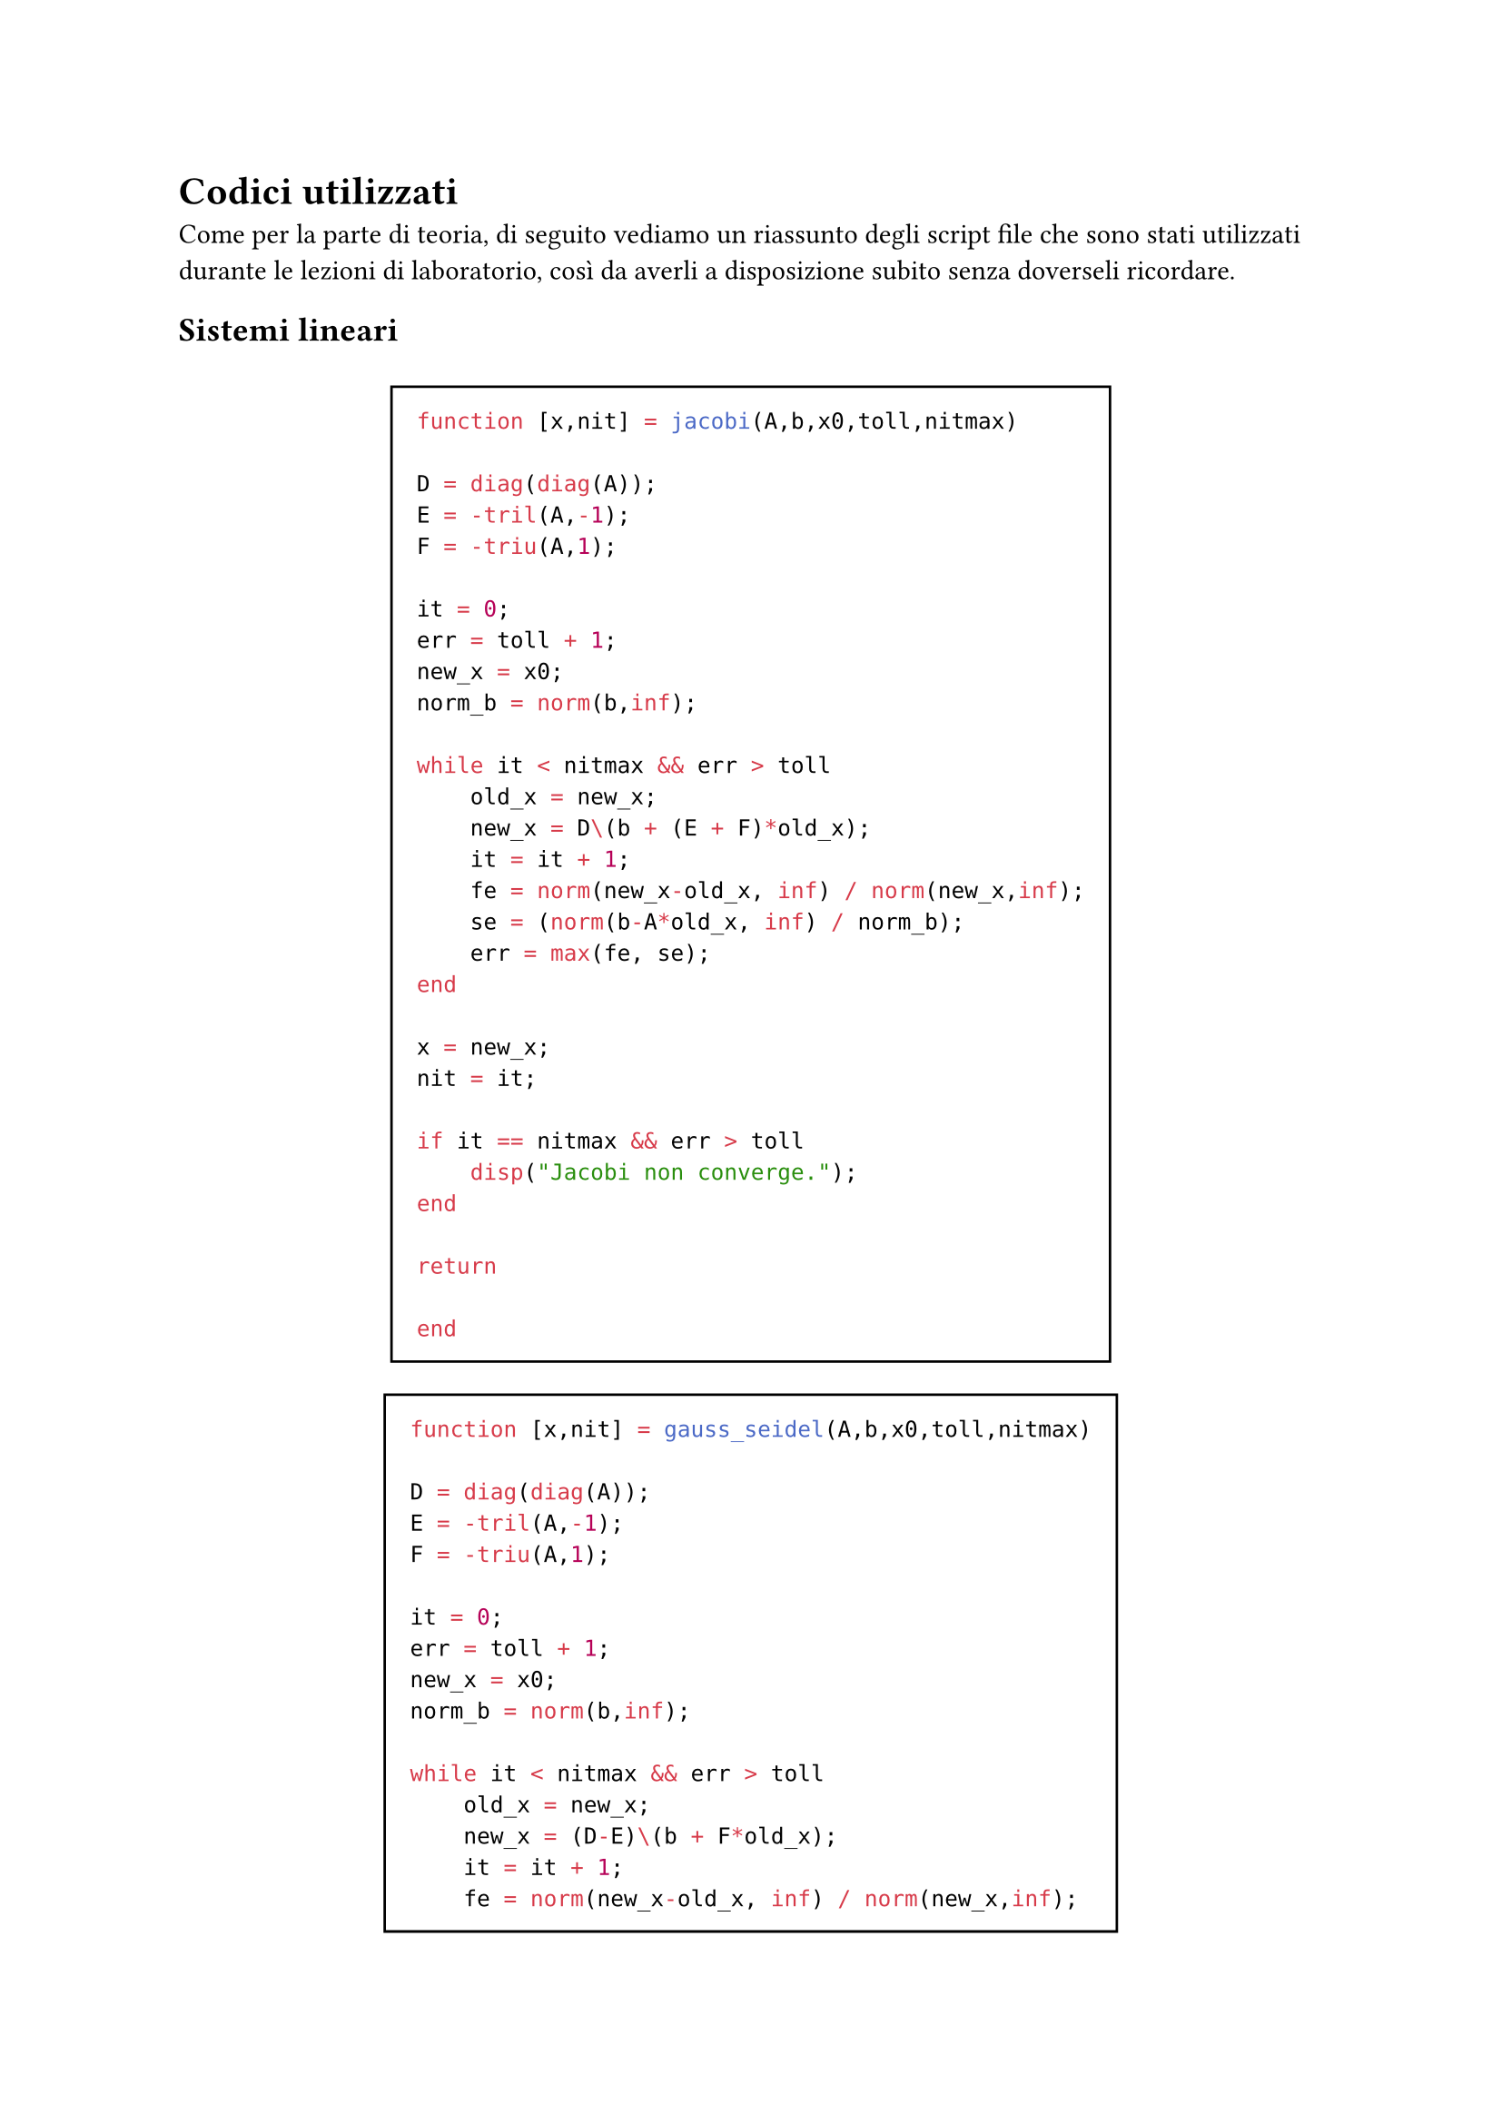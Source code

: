 // Setup

// Capitolo

= Codici utilizzati

Come per la parte di teoria, di seguito vediamo un riassunto degli script file che sono stati utilizzati durante le lezioni di laboratorio, così da averli a disposizione subito senza doverseli ricordare.

== Sistemi lineari

#v(10pt)

#align(center)[
  #block(stroke: black, inset: 10pt)[
    ```matlab
    function [x,nit] = jacobi(A,b,x0,toll,nitmax)

    D = diag(diag(A));
    E = -tril(A,-1);
    F = -triu(A,1);

    it = 0;
    err = toll + 1;
    new_x = x0;
    norm_b = norm(b,inf);

    while it < nitmax && err > toll
        old_x = new_x;
        new_x = D\(b + (E + F)*old_x);
        it = it + 1;
        fe = norm(new_x-old_x, inf) / norm(new_x,inf);
        se = (norm(b-A*old_x, inf) / norm_b);
        err = max(fe, se);
    end

    x = new_x;
    nit = it;

    if it == nitmax && err > toll
        disp("Jacobi non converge.");
    end

    return

    end
    ```
  ]
]

#align(center)[
  #block(stroke: black, inset: 10pt)[
    ```matlab
    function [x,nit] = gauss_seidel(A,b,x0,toll,nitmax)

    D = diag(diag(A));
    E = -tril(A,-1);
    F = -triu(A,1);

    it = 0;
    err = toll + 1;
    new_x = x0;
    norm_b = norm(b,inf);

    while it < nitmax && err > toll
        old_x = new_x;
        new_x = (D-E)\(b + F*old_x);
        it = it + 1;
        fe = norm(new_x-old_x, inf) / norm(new_x,inf);
        se = (norm(b-A*old_x, inf) / norm_b);
        err = max(fe, se);
    end

    x = new_x;
    nit = it;

    if it == nitmax && err > toll
        disp("Gauss-Seidel non converge.");
    end

    return

    end
    ```
  ]
]

== Interpolazione polinomiale

#v(10pt)

#align(center)[
  #block(stroke: black, inset: 10pt)[
    ```matlab
    function [pq] = polysum(p,q)

    lenp = length(p);
    lenq = length(q);

    if lenp < lenq
        pad = lenq - lenp;
        p = [zeros(1,pad) p];
    end

    if lenq < lenp
        pad = lenp - lenq;
        q = [zeros(1,pad) q];
    end

    pq = p + q;
    return

    end
    ```
  ]
]

== Integrazione numerica

#v(10pt)

#align(center)[
  #block(stroke: black, inset: 10pt)[
    ```matlab
    function [area] = punto_medio(a,b,m,f)

    x = linspace(a,b,m+1);
    H = (b-a)/m;
    area = H * sum(f(x(1:end-1) + H/2));
    return

    end
    ```
  ]
]

#align(center)[
  #block(stroke: black, inset: 10pt)[
    ```matlab
    function [area] = cavalieri_simpson(a,b,m,f)

    x = linspace(a,b,m+1);
    H = (b-a)/m;

    fs = 2*sum(f(x(2:end-1)));
    ss = 4*sum(f(x(1:end-1) + H/2));
    area = H * (f(a) + fs + ss + f(b)) / 6;

    return

    end
    ```
  ]
]

== Zeri di funzione

#v(10pt)

#align(center)[
  #block(stroke: black, inset: 10pt)[
    ```matlab
    function [x,nit] = bisezione(f, a, b, toll)

    if f(a)*f(b) > 0
        disp("Intervallo non accettabile")
        x = [];
        nit = 0;
        return
    end

    k = 1;
    ak = a;
    bk = b;
    xk = (ak+bk)/2;
    err = (bk-ak)/2;

    while err > toll
        if f(xk) == 0
            break
        end

        if f(ak)*f(xk) < 0
            bk = xk;
        else
            ak = xk;
        end

        xk = (ak+bk)/2;
        err = err/2;
        k = k + 1;
    end

    x = xk;
    nit = k;

    return

    end
    ```
  ]
]

#align(center)[
  #block(stroke: black, inset: 10pt)[
    ```matlab
    function [x,nit] = newton(f, df, x0, toll, nitmax)

    k = 0;
    err = toll + 1;

    while k < nitmax && err > toll
        xk = x0 - (f(x0))/(df(x0));

        err = abs(xk - x0);
        k = k + 1;

        x0 = xk;
    end

    nit = k;
    if k == nitmax && err > toll
        disp("Il metodo di Newton non converge");
        x = 0;
    else
        x = xk;
    end

    return

    end
    ```
  ]
]

== Equazioni differenziali ordinarie

#align(center)[
  #block(stroke: black, inset: 10pt)[
    ```matlab
    function [T,Y] = eulero(fun, T, y0)

    u0 = y0;
    h = T(2) - T(1);

    Y = y0;
    for n = 2:length(T)
        tn = T(n-1);
        un = u0 + h * fun(tn,u0);

        Y = [Y un];
        u0 = un;
    end

    T = T';
    Y = Y';

    return

    end
    ```
  ]
]

#align(center)[
  #block(stroke: black, inset: 10pt)[
    ```matlab
    function [T,U] = eulero_implicito(f,T,y0,dfy,toll,nitmax)

    u0 = y0;
    h = T(2) - T(1);

    U = u0;
    for i = 2:length(T)
        % Newton
        err = toll + 1;
        nit = 0;
        y = U(i-1);
        un = U(i-1);
        while nit < nitmax && err > toll
            yk = y - (y - un - h*f(T(i),y))/(1 - h*dfy(T(i),y));
            err = abs(yk - y);
            y = yk;
            nit = nit + 1;
        end

        if nit == nitmax && err > toll
            disp("Il metodo di Netwon adattato non converge")
            T = T';
            U = [];
            return
        end

        U = [U yk];
    end

    T = T';
    U = U';
    return

    end
    ```
  ]
]

#align(center)[
  #block(stroke: black, inset: 10pt)[
    ```matlab
    function [T,U] = crank_nicolson(f,T,y0,dfy,toll,nitmax)

    if nargin == 4
        toll = 1e-6;
        nitmax = 20;
    elseif nargin == 5
        nitmax = 20;
    end

    h = T(2) - T(1);
    U = y0;

    for n = 2:length(T)
        % Newton
        err = toll + 1;
        nit = 0;
        un = U(n-1);
        x0 = U(n-1);
        t0 = T(n-1);
        tn = T(n);

        while nit < nitmax && err > toll
            n1 = un + h/2 * f(t0,un);
            n2 = h/2 * f(tn,x0);
            num = x0 - n1 - n2;
            den = 1 - h/2 * dfy(tn,x0);

            xk = x0 - num/den;

            err = abs(xk - x0);
            x0 = xk;
            nit = nit + 1;
        end

        if nit == nitmax && err > toll
            disp("Il metodo di Netwon esotico non converge.")
            T = T';
            U = [];
            return
        end

        U = [U xk];
    end

    T = T';
    U = U';
    return

    end
    ```
  ]
]

#align(center)[
  #block(stroke: black, inset: 10pt)[
    ```matlab
    function [T,U] = heun(f,T,y0)

    h = T(2) - T(1);
    u0 = y0;
    U = y0;

    for n = 2:length(T)
        t0 = T(n-1);
        tn = T(n);

        un = u0 + (h/2) * (f(t0,u0) + f(tn,u0 + h*f(t0,u0)));

        U = [U un];
        u0 = un;
    end

    T = T';
    U = U';
    return

    end
    ```
  ]
]
